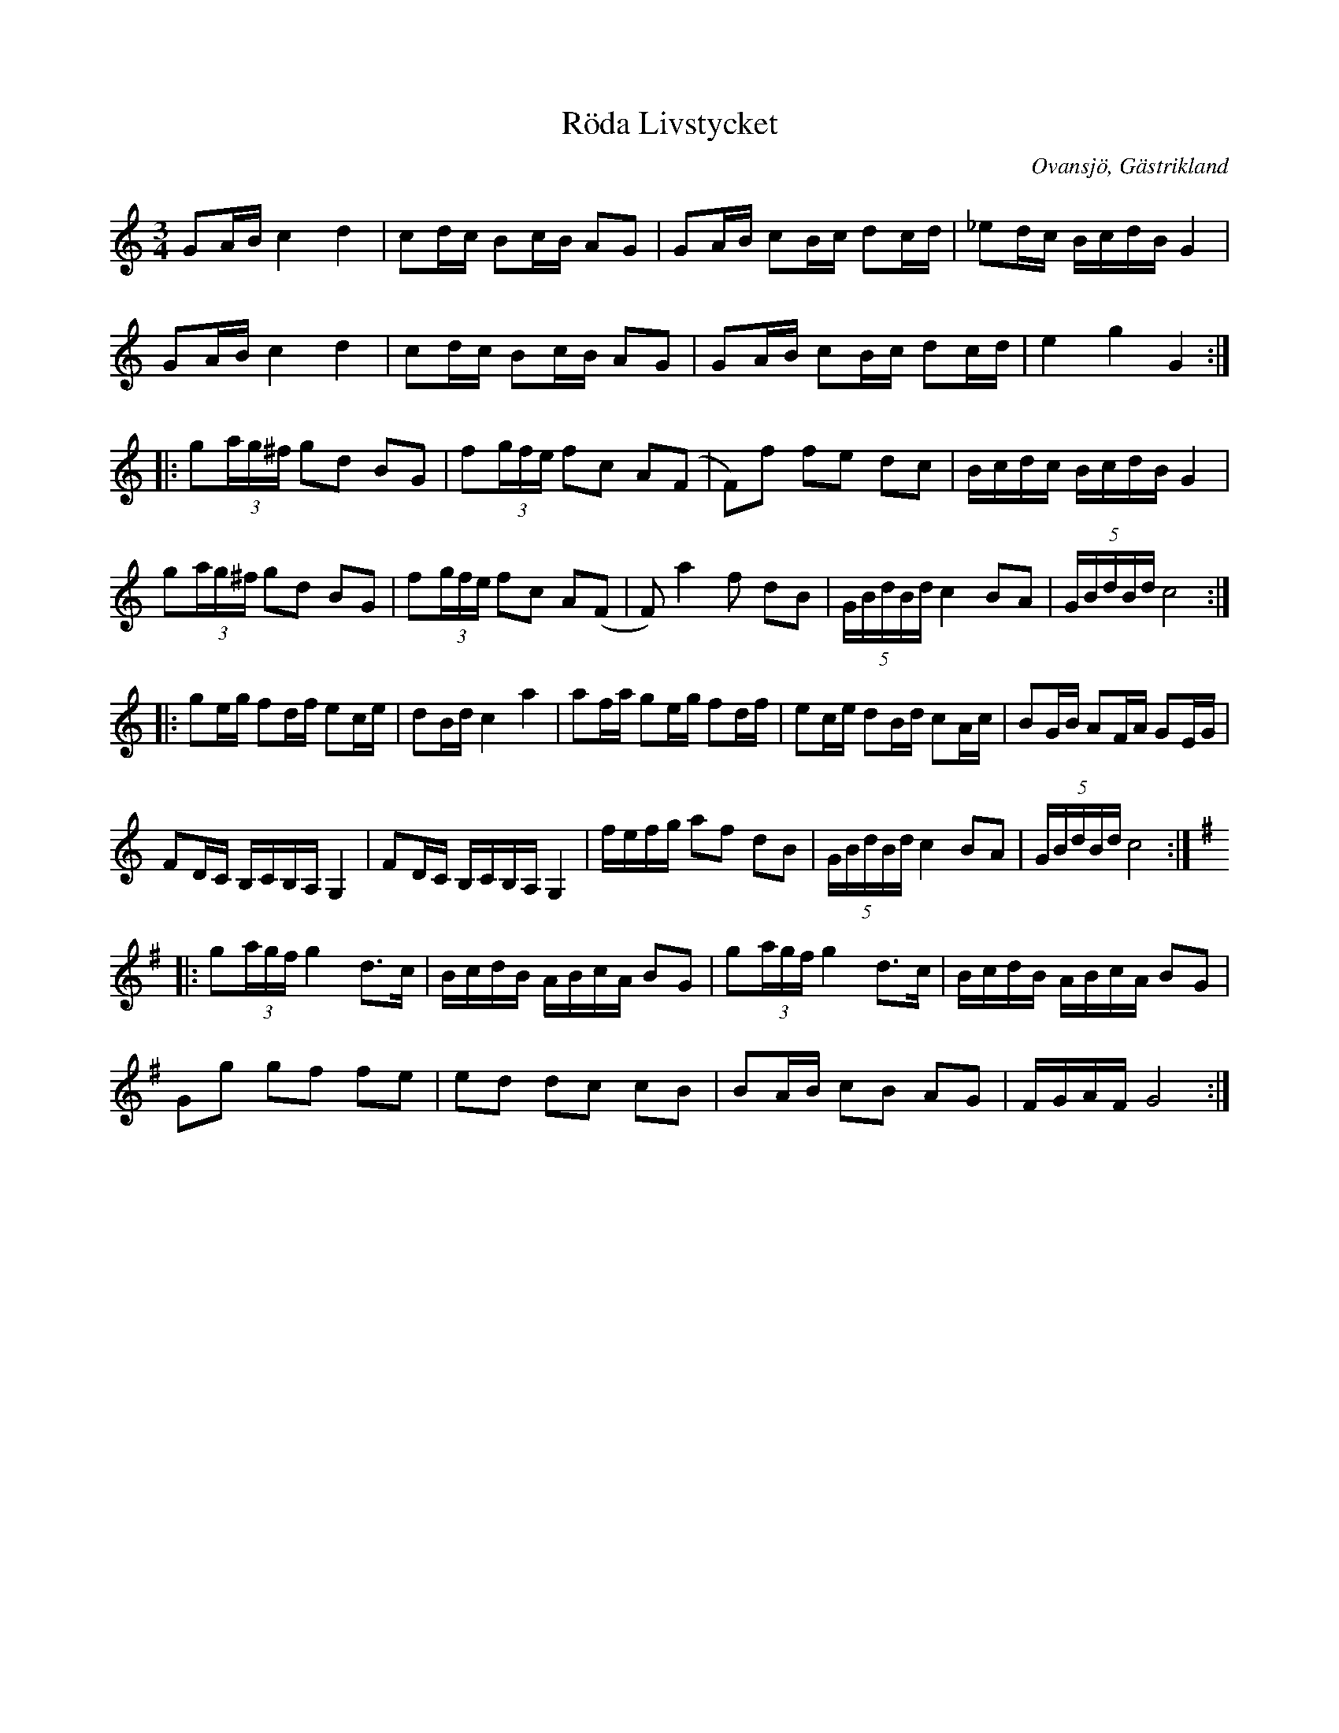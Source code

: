 %%abc-charset utf-8

X:5
T:Röda Livstycket
R:Polska
Z:Göran Hed 2010-03-22
O:Ovansjö, Gästrikland
S:efter Kvick Anders
M: 3/4
L: 1/16
K:C
G2AB c4d4|c2dc B2cB A2G2|G2AB c2Bc d2cd|_e2dc BcdB G4|
G2AB c4d4|c2dc B2cB A2G2|G2AB c2Bc d2cd| e4 g4 G4:|
|:g2(3ag^f g2d2 B2G2|f2(3gfe f2c2 A2(F2|F2)f2 f2e2 d2c2|Bcdc BcdB G4|
g2(3ag^f g2d2 B2G2|f2(3gfe f2c2 A2(F2|F2)a4 f2 d2B2|(5:4GBdBd c4 B2A2|(5:4GBdBd c8:|
|:g2eg f2df e2ce|d2Bd c4a4|a2fa g2eg f2df |e2ce d2Bd c2Ac|B2GB A2FA G2EG|
F2DC B,CB,A, G,4|F2DC B,CB,A, G,4|fefg a2f2 d2B2|(5:4GBdBd c4 B2A2|(5:4GBdBd c8:|[K:G]
|:g2(3agf g4 d2>c2|BcdB ABcA B2G2|g2(3agf g4 d2>c2|BcdB ABcA B2G2|
G2g2 g2f2 f2e2|e2d2 d2c2 c2B2|B2AB c2B2 A2G2|FGAF G8:|

